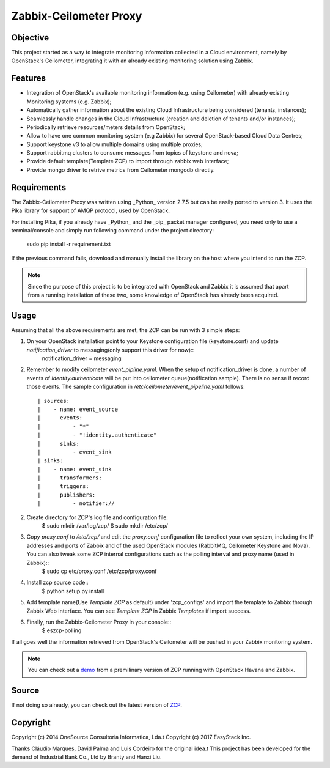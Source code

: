 ========================
Zabbix-Ceilometer Proxy
========================
.. image:: https://img.shields.io/pypi/v/zcp.svg
    :target: https://github.com/apolloliu/zcp

Objective
=========
This project started as a way to integrate monitoring information collected in a Cloud environment, namely by OpenStack's Ceilometer, integrating it with an already existing monitoring solution using Zabbix.

Features
========
* Integration of OpenStack's available monitoring information (e.g. using Ceilometer) with already existing Monitoring systems (e.g. Zabbix);
* Automatically gather information about the existing Cloud Infrastructure being considered (tenants, instances);
* Seamlessly handle changes in the Cloud Infrastructure (creation and deletion of tenants and/or instances);
* Periodically retrieve resources/meters details from OpenStack;
* Allow to have one common monitoring system (e.g Zabbix) for several OpenStack-based Cloud Data Centres;
* Support keystone v3 to allow multiple domains using multiple proxies;
* Support rabbitmq clusters to consume messages from topics of keystone and nova;
* Provide default template(Template ZCP) to import through zabbix web interface;
* Provide mongo driver to retrive metrics from Ceilometer mongodb directly.

Requirements
============
The Zabbix-Ceilometer Proxy was written using _Python_ version 2.7.5 but can be easily ported to version 3. It uses the Pika library for support of AMQP protocol, used by OpenStack.

For installing Pika, if you already have _Python_ and the _pip_ packet manager configured, you need only to use a terminal/console and simply run following command under the project directory:

        sudo pip install -r requirement.txt

If the previous command fails, download and manually install the library on the host where you intend to run the ZCP.

.. note::
    Since the purpose of this project is to be integrated with OpenStack and Zabbix it is assumed that apart from a running installation of these two, some knowledge of OpenStack has already been acquired.

Usage
=====
Assuming that all the above requirements are met, the ZCP can be run with 3 simple steps:

1. On your OpenStack installation point to your Keystone configuration file (keystone.conf) and update `notification_driver` to messaging(only support this driver for now)::
    notification_driver = messaging

2. Remember to modify ceilometer `event_pipline.yaml`. When the setup of notification_driver is done, a number of events of `identity.authenticate` will be put into
   ceilometer queue(notification.sample). There is no sense if record those events. The sample configuration in `/etc/ceilometer/event_pipeline.yaml` follows::
     | sources:
     |    - name: event_source
     |      events:
     |          - "*"
     |          - "!identity.authenticate"
     |      sinks:
     |          - event_sink
     | sinks:
     |    - name: event_sink
     |      transformers:
     |      triggers:
     |      publishers:
     |          - notifier://

2. Create directory for ZCP's log file and configuration file:
    $ sudo mkdir /var/log/zcp/
    $ sudo mkdir /etc/zcp/

3. Copy `proxy.conf` to `/etc/zcp/` and edit the `proxy.conf` configuration file to reflect your own system, including the IP addresses and ports of Zabbix and of the used OpenStack modules (RabbitMQ, Ceilometer Keystone and Nova). You can also tweak some ZCP internal configurations such as the polling interval and proxy name (used in Zabbix)::
    $ sudo cp etc/proxy.conf /etc/zcp/proxy.conf

4. Install zcp source code::
    $ python setup.py install

5. Add template name(Use `Template ZCP` as default) under 'zcp_configs' and import the template to Zabbix through Zabbix Web Interface. You can see `Template ZCP` in Zabbix `Templates` if import success.

6. Finally, run the Zabbix-Ceilometer Proxy in your console::
    $ eszcp-polling

If all goes well the information retrieved from OpenStack's Ceilometer will be pushed in your Zabbix monitoring system.

.. note::
    You can check out a demo_ from a premilinary version of ZCP running with OpenStack Havana and Zabbix.

.. _demo: https://www.youtube.com/watch?v=DXz-W9fgvRk

Source
======
If not doing so already, you can check out the latest version of ZCP_.

.. _ZCP: https://github.com/apolloliu/zcp

Copyright
=========
Copyright (c) 2014 OneSource Consultoria Informatica, Lda.\t
Copyright (c) 2017 EasyStack Inc.

Thanks Cláudio Marques, David Palma and Luis Cordeiro for the original idea.\t
This project has been developed for the demand of Industrial Bank Co., Ltd by Branty and Hanxi Liu.

